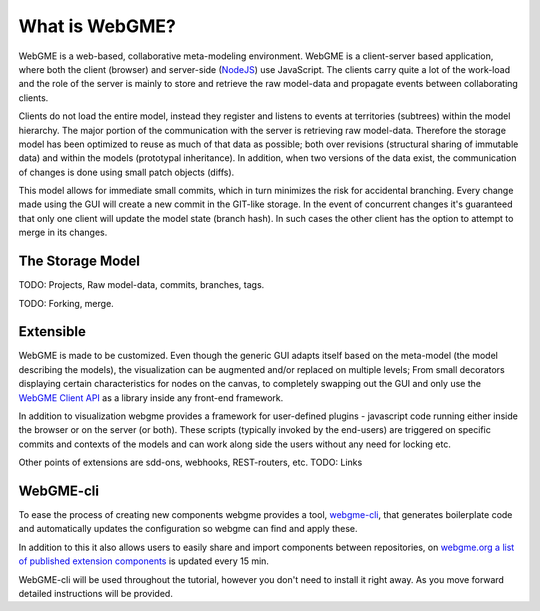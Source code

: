 What is WebGME?
===============
WebGME is a web-based, collaborative meta-modeling environment. WebGME is a client-server based application, where both the client (browser)
and server-side (`NodeJS <https://nodejs.org>`_) use JavaScript. The clients carry quite a lot of the work-load and the role of the server
is mainly to store and retrieve the raw model-data and propagate events between collaborating clients.

Clients do not load the entire model, instead they register and listens to events at territories (subtrees) within the model hierarchy.
The major portion of the communication with the server is retrieving raw model-data. Therefore the storage model has been optimized to
reuse as much of that data as possible; both over revisions (structural sharing of immutable data) and within the models (prototypal inheritance).
In addition, when two versions of the data exist, the communication of changes is done using small patch objects (diffs).

This model allows for immediate small commits, which in turn minimizes the risk for accidental branching. Every change made using the GUI will
create a new commit in the GIT-like storage. In the event of concurrent changes it's guaranteed that only one client will update
the model state (branch hash). In such cases the other client has the option to attempt to merge in its changes.

The Storage Model
------------------
TODO: Projects, Raw model-data, commits, branches, tags.

TODO: Forking, merge.


Extensible
--------------
WebGME is made to be customized. Even though the generic GUI adapts itself based on the meta-model (the model describing the models),
the visualization can be augmented and/or replaced on multiple levels; From small decorators displaying certain characteristics for
nodes on the canvas, to completely swapping out the GUI and only use the `WebGME Client API <https://github.com/webgme/webgme-engine>`_
as a library inside any front-end framework.

In addition to visualization webgme provides a framework for user-defined plugins - javascript code running either inside
the browser or on the server (or both). These scripts (typically invoked by the end-users) are triggered on specific commits and
contexts of the models and can work along side the users without any need for locking etc.

Other points of extensions are sdd-ons, webhooks, REST-routers, etc. TODO: Links

WebGME-cli
----------------
To ease the process of creating new components webgme provides a tool, `webgme-cli <https://github.com/webgme/webgme-cli>`_, that
generates boilerplate code and automatically updates the configuration so webgme can find and apply these.

In addition to this it also allows users to easily share and import components between repositories, on `webgme.org a list of published extension components <https://webgme.org/?tab=extensions>`_ is updated every 15 min.

WebGME-cli will be used throughout the tutorial, however you don't need to install it right away. As you move forward detailed instructions will be provided.